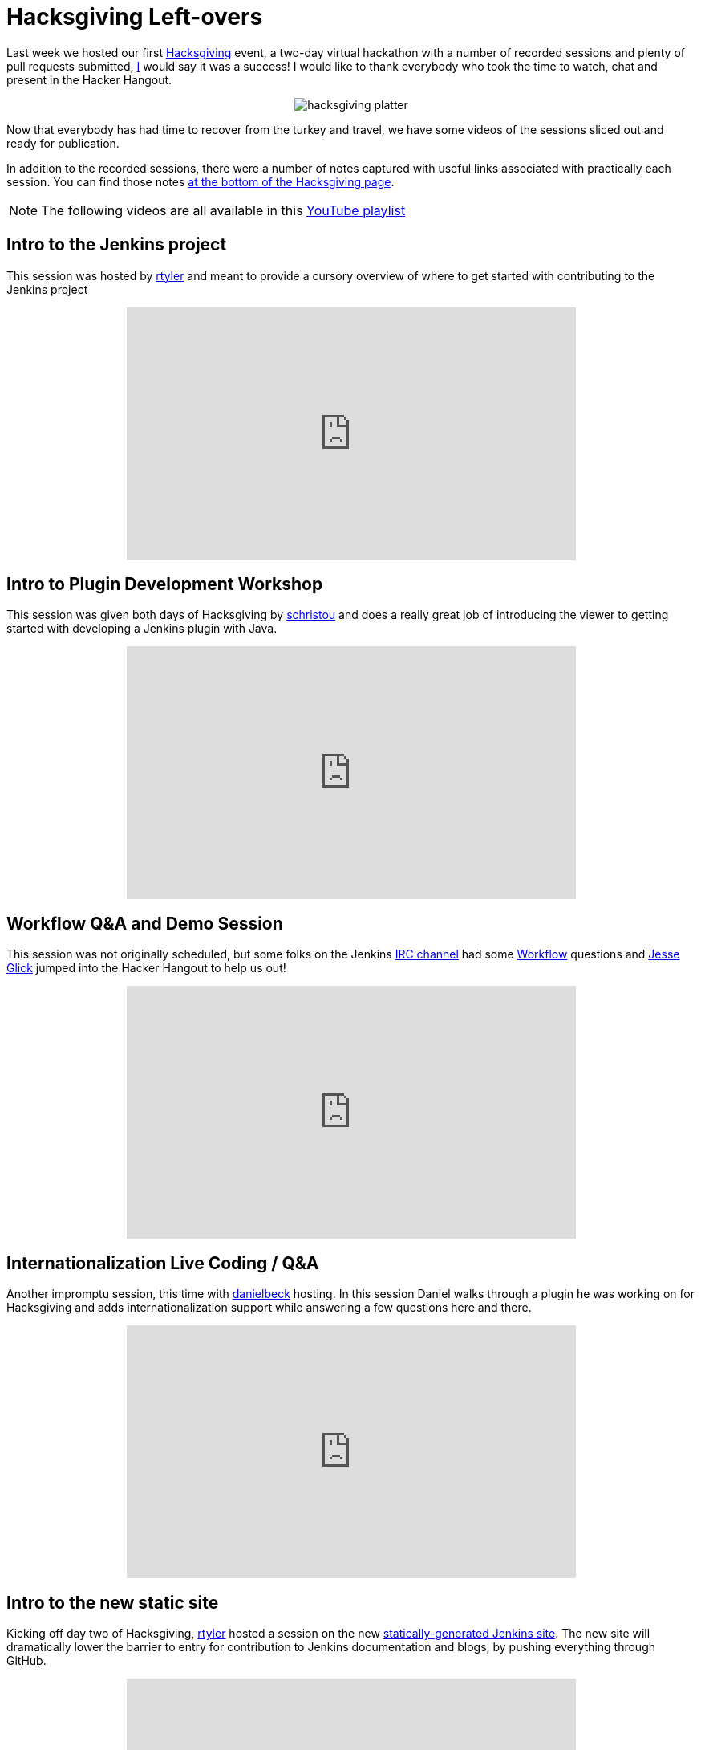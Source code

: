 = Hacksgiving Left-overs
:page-tags: general , meetup ,video ,pipeline ,workflow
:page-author: rtyler

Last week we hosted our first https://wiki.jenkins.io/display/JENKINS/Hacksgiving+2015[Hacksgiving] event, a two-day virtual hackathon with a number of recorded sessions and plenty of pull requests submitted, https://github.com/rtyler[I] would say it was a success! I would like to thank everybody who took the time to watch, chat and present in the Hacker Hangout.+++<center>+++image:https://web.archive.org/web/*/https://agentdero.cachefly.net/continuousblog/hacksgiving-platter.png[]+++</center>+++

Now that everybody has had time to recover from the turkey and travel, we have some videos of the sessions sliced out and ready for publication.

In addition to the recorded sessions, there were a number of notes captured with useful links associated with practically each session. You can find those notes https://wiki.jenkins.io/display/JENKINS/Hacksgiving+2015#Hacksgiving2015-HacksgivingNotes[at the bottom of the Hacksgiving page].

NOTE: The following videos are all available in this https://www.youtube.com/playlist?list=PLN7ajX_VdyaOX2dHsUpLGUMewG_TFdsP2[YouTube playlist]

== Intro to the Jenkins project

This session was hosted by https://github.com/rtyler[rtyler] and meant to provide a cursory overview of where to get started with contributing to the Jenkins project+++<center>++++++<iframe width="560" height="315" src="https://www.youtube-nocookie.com/embed/RV_VqY3H1II?list=PLN7ajX_VdyaOX2dHsUpLGUMewG_TFdsP2" frameborder="0" allowfullscreen="">++++++</iframe>++++++</center>+++

== Intro to Plugin Development Workshop

This session was given both days of Hacksgiving by https://github.com/christ66[schristou] and does a really great job of introducing the viewer to getting started with developing a Jenkins plugin with Java.+++<center>++++++<iframe width="560" height="315" src="https://www.youtube-nocookie.com/embed/eUzYZZsNBIA?list=PLN7ajX_VdyaOX2dHsUpLGUMewG_TFdsP2" frameborder="0" allowfullscreen="">++++++</iframe>++++++</center>+++

== Workflow Q&A and Demo Session

This session was not originally scheduled, but some folks on the Jenkins https://wiki.jenkins.io/display/JENKINS/IRC+Channel[IRC channel] had some https://github.com/jenkinsci/workflow-plugin[Workflow] questions and https://github.com/jglick[Jesse Glick] jumped into the Hacker Hangout to help us out!+++<center>++++++<iframe width="560" height="315" src="https://www.youtube-nocookie.com/embed/-b4MdGAvUz0?list=PLN7ajX_VdyaOX2dHsUpLGUMewG_TFdsP2" frameborder="0" allowfullscreen="">++++++</iframe>++++++</center>+++

== Internationalization Live Coding / Q&A

Another impromptu session, this time with https://github.com/daniel-beck[danielbeck] hosting. In this session Daniel walks through a plugin he was working on for Hacksgiving and adds internationalization support while answering a few questions here and there.+++<center>++++++<iframe width="560" height="315" src="https://www.youtube-nocookie.com/embed/4UxVffTpf4A?list=PLN7ajX_VdyaOX2dHsUpLGUMewG_TFdsP2" frameborder="0" allowfullscreen="">++++++</iframe>++++++</center>+++

== Intro to the new static site

Kicking off day two of Hacksgiving, https://github.com/rtyler[rtyler] hosted a session on the new https://github.com/jenkinsci/jenkins.io[statically-generated Jenkins site]. The new site will dramatically lower the barrier to entry for contribution to Jenkins documentation and blogs, by pushing everything through GitHub.+++<center>++++++<iframe width="560" height="315" src="https://www.youtube-nocookie.com/embed/1wMKQ70pEug?list=PLN7ajX_VdyaOX2dHsUpLGUMewG_TFdsP2" frameborder="0" allowfullscreen="">++++++</iframe>++++++</center>+++

== Plugin Developer Open Q&A

This was the last session of Hacksgiving, hosted by https://github.com/abayer[abayer] and ended up being more like a casual discussion of the current status and future work in the plugin development ecosystem.+++<center>++++++<iframe width="560" height="315" src="https://www.youtube-nocookie.com/embed/0QI-gg-AqZY?list=PLN7ajX_VdyaOX2dHsUpLGUMewG_TFdsP2" frameborder="0" allowfullscreen="">++++++</iframe>++++++</center>+++
